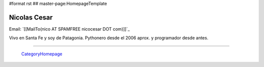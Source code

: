 #format rst
## master-page:HomepageTemplate

Nicolas Cesar
-------------

Email: `[[MailTo(nico AT SPAMFREE nicocesar DOT com)]]`_

Vivo en Santa Fe y soy de Patagonia. Pythonero desde el 2006 aprox. y programador desde antes.

-------------------------

 CategoryHomepage_

.. ############################################################################

.. _CategoryHomepage: ../CategoryHomepage

